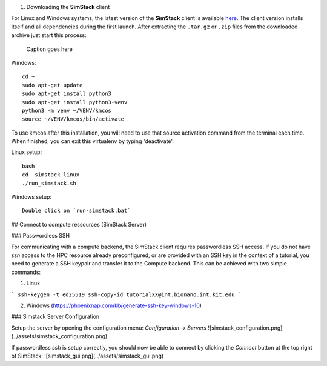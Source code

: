 #. Downloading the **SimStack** client

For Linux and Windows systems, the latest version of the **SimStack** client is available `here <https://www.simstack.de/?page_id=216>`_.
The client version installs itself and all dependencies during the first launch. After extracting the ``.tar.gz``
or ``.zip`` files from the downloaded archive just start this process:

.. figure:: /assets/Simstack_client_server.png

   Caption goes here

Windows::

    cd ~
    sudo apt-get update
    sudo apt-get install python3
    sudo apt-get install python3-venv
    python3 -m venv ~/VENV/kmcos
    source ~/VENV/kmcos/bin/activate

To use kmcos after this installation, you will need to use that source activation command from the terminal each time.  When finished, you can exit this virtualenv by typing 'deactivate'. 

Linux setup::

        bash
        cd  simstack_linux
        ./run_simstack.sh

Windows setup::
       
        Double click on `run-simstack.bat`


## Connect to compute ressources (SimStack Server)

### Passwordless SSH

For communicating with a compute backend, the SimStack client requires passwordless SSH access. If you do not have `ssh` access to the HPC resource already preconfigured, or are provided with an SSH key in the context of a tutorial, you need to generate a SSH keypair and transfer it to the Compute backend. This can be achieved with two simple commands:

1. Linux

```
ssh-keygen -t ed25519
ssh-copy-id tutorialXX@int.bionano.int.kit.edu
```

2. Windows (https://phoenixnap.com/kb/generate-ssh-key-windows-10)

### Simstack Server Configuration

Setup the server by opening the configuration menu: `Configuration` -> `Servers`
![simstack_configuration.png](../assets/simstack_configuration.png)

If passwordless `ssh` is setup correctly, you should now be able to connect by clicking the `Connect` button at the top right of SimStack:
![simstack_gui.png](../assets/simstack_gui.png)

